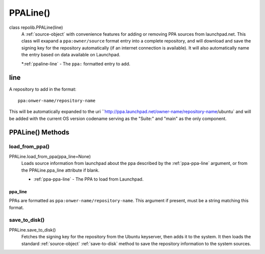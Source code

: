.. _ppa-object

PPALine()
=========

class repolib.PPALine(line)
    A :ref:`source-object` with convenience features for adding or removing PPA 
    sources from launchpad.net. This class will exapand a ``ppa:owner/source`` 
    format entry into a complete repository, and will download and save the 
    signing key for the repository automatically (if an internet connection is 
    available). It will also automatically name the entry based on data 
    available on Launchpad.

    *:ref:`ppaline-line` - The ``ppa:`` formatted entry to add.

.. _ppaline-line:

line
----

A repository to add in the format::

    ppa:onwer-name/repository-name

This will be automatically expanded to the uri 
``http://ppa.launchpad.net/owner-name/repository-name/ubuntu` and will be added 
with the current OS version codename serving as the "Suite:" and "main" as the 
only component. 

.. _ppaline-methods:

PPALine() Methods
-----------------

.. _load-from-ppa:

load_from_ppa()
^^^^^^^^^^^^^^^

PPALine.load_from_ppa(ppa_line=None)
    Loads source information from launchpad about the ppa described by the 
    :ref:`ppa-ppa-line` argument, or from the PPALine.ppa_line attribute if 
    blank. 

    * :ref:`ppa-ppa-line` - The PPA to load from Launchpad.


.. _ppa-ppa-line:

ppa_line
""""""""

PPAs are formatted as ``ppa:onwer-name/repository-name``. This argument if 
present, must be a string matching this format.


.. _ppa-save-to-disk:

save_to_disk()
^^^^^^^^^^^^^^

PPALine.save_to_disk()
    Fetches the signing key for the repository from the Ubuntu keyserver, then 
    adds it to the system. It then loads the standard :ref:`source-object` 
    :ref:`save-to-disk` method to save the repository information to the system 
    sources.